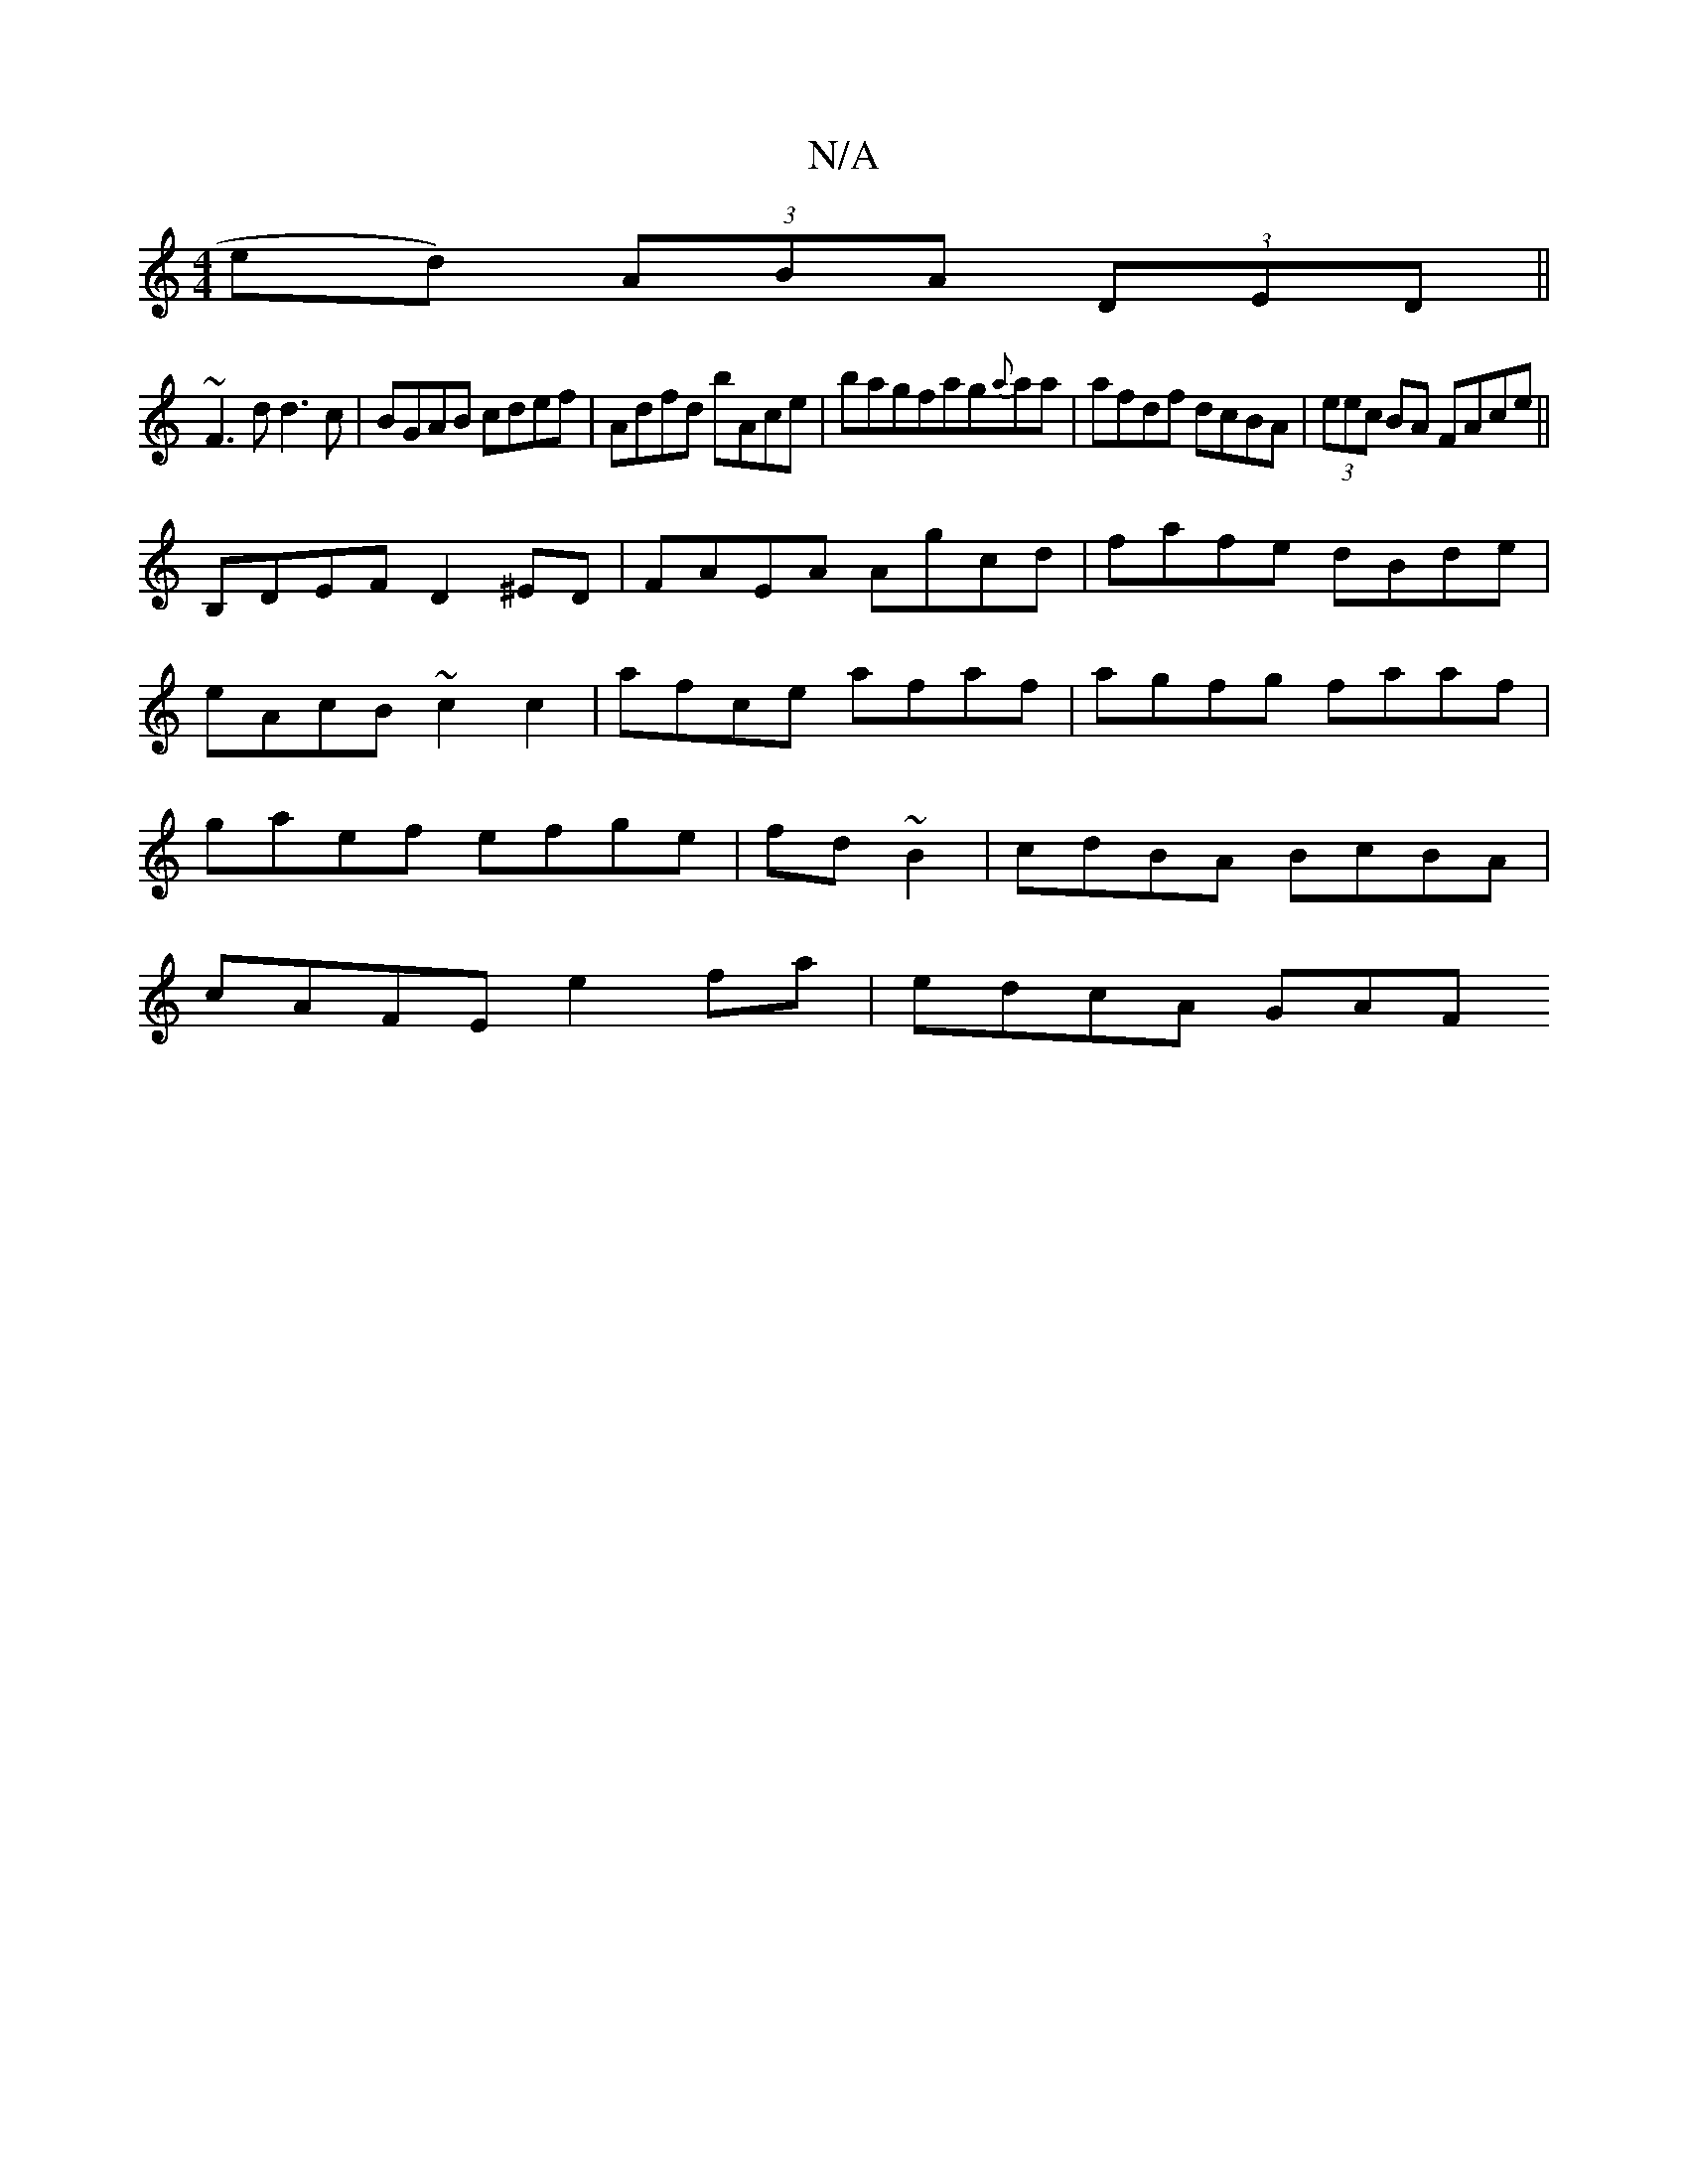 X:1
T:N/A
M:4/4
R:N/A
K:Cmajor
ed) (3ABA (3DED||
~F3 d d3 c|BGAB cdef|Adfd bAce|bagfag{a}aa|afdf dcBA|(3eec BA FAce||
B,DEF D2 ^ED|FAEA Agcd|fafe dBde|eAcB ~c2c2|afce afaf|agfg faaf|gaef efge|fd~B2 | cdBA BcBA | 
cAFE e2fa|edcA GAF